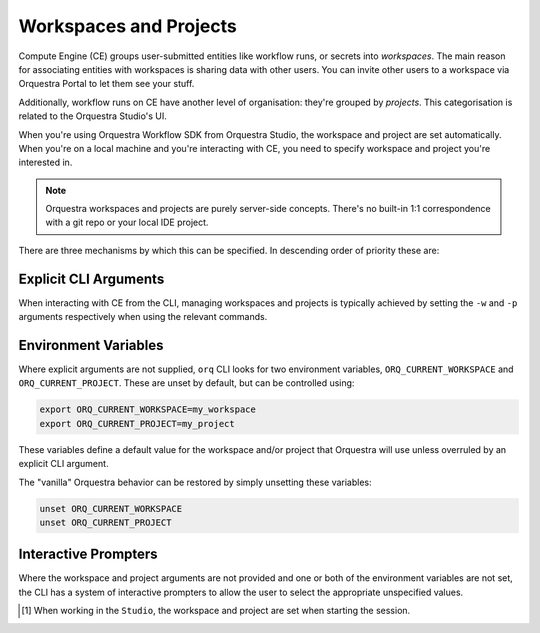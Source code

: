 =======================
Workspaces and Projects
=======================

Compute Engine (CE) groups user-submitted entities like workflow runs, or secrets into *workspaces*.
The main reason for associating entities with workspaces is sharing data with other users.
You can invite other users to a workspace via Orquestra Portal to let them see your stuff.

Additionally, workflow runs on CE have another level of organisation: they're grouped by *projects*.
This categorisation is related to the Orquestra Studio's UI.

When you're using Orquestra Workflow SDK from Orquestra Studio, the workspace and project are set automatically.
When you're on a local machine and you're interacting with CE, you need to specify workspace and project you're interested in.

.. note::
   Orquestra workspaces and projects are purely server-side concepts.
   There's no built-in 1:1 correspondence with a git repo or your local IDE project.

There are three mechanisms by which this can be specified.
In descending order of priority these are:

Explicit CLI Arguments
----------------------

When interacting with CE from the CLI, managing workspaces and projects is typically achieved by setting the ``-w`` and ``-p`` arguments respectively when using the relevant commands.

Environment Variables
---------------------

Where explicit arguments are not supplied, ``orq`` CLI looks for two environment variables, ``ORQ_CURRENT_WORKSPACE`` and ``ORQ_CURRENT_PROJECT``. 
These are unset by default, but can be controlled using:

.. code-block::

    export ORQ_CURRENT_WORKSPACE=my_workspace
    export ORQ_CURRENT_PROJECT=my_project

These variables define a default value for the workspace and/or project that Orquestra will use unless overruled by an explicit CLI argument.

The "vanilla" Orquestra behavior can be restored by simply unsetting these variables:

.. code-block::

    unset ORQ_CURRENT_WORKSPACE
    unset ORQ_CURRENT_PROJECT

Interactive Prompters
---------------------

Where the workspace and project arguments are not provided and one or both of the environment variables are not set, the CLI has a system of interactive prompters to allow the user to select the appropriate unspecified values.

.. [1] When working in the ``Studio``, the workspace and project are set when starting the session.
